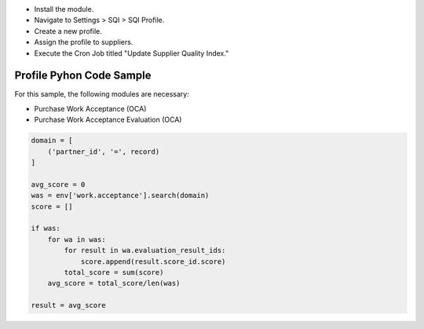 * Install the module.
* Navigate to Settings > SQI > SQI Profile.
* Create a new profile.
* Assign the profile to suppliers.
* Execute the Cron Job titled "Update Supplier Quality Index."

Profile Pyhon Code Sample
~~~~~~~~~~~~~~~~~~~~~~~~~

For this sample, the following modules are necessary:

* Purchase Work Acceptance (OCA)
* Purchase Work Acceptance Evaluation (OCA)

.. code-block:: python

    domain = [
        ('partner_id', '=', record)
    ]

    avg_score = 0
    was = env['work.acceptance'].search(domain)
    score = []

    if was:
        for wa in was:
            for result in wa.evaluation_result_ids:
                score.append(result.score_id.score)
            total_score = sum(score)
        avg_score = total_score/len(was)

    result = avg_score
